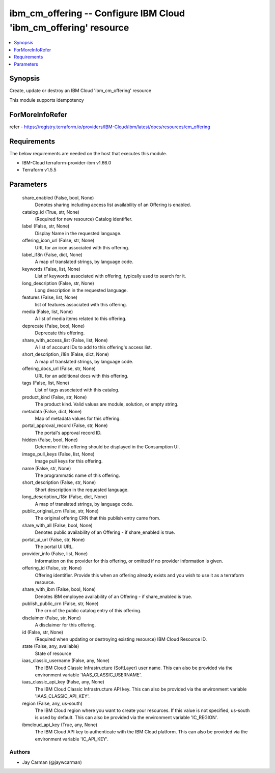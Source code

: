
ibm_cm_offering -- Configure IBM Cloud 'ibm_cm_offering' resource
=================================================================

.. contents::
   :local:
   :depth: 1


Synopsis
--------

Create, update or destroy an IBM Cloud 'ibm_cm_offering' resource

This module supports idempotency


ForMoreInfoRefer
----------------
refer - https://registry.terraform.io/providers/IBM-Cloud/ibm/latest/docs/resources/cm_offering

Requirements
------------
The below requirements are needed on the host that executes this module.

- IBM-Cloud terraform-provider-ibm v1.66.0
- Terraform v1.5.5



Parameters
----------

  share_enabled (False, bool, None)
    Denotes sharing including access list availability of an Offering is enabled.


  catalog_id (True, str, None)
    (Required for new resource) Catalog identifier.


  label (False, str, None)
    Display Name in the requested language.


  offering_icon_url (False, str, None)
    URL for an icon associated with this offering.


  label_i18n (False, dict, None)
    A map of translated strings, by language code.


  keywords (False, list, None)
    List of keywords associated with offering, typically used to search for it.


  long_description (False, str, None)
    Long description in the requested language.


  features (False, list, None)
    list of features associated with this offering.


  media (False, list, None)
    A list of media items related to this offering.


  deprecate (False, bool, None)
    Deprecate this offering.


  share_with_access_list (False, list, None)
    A list of account IDs to add to this offering's access list.


  short_description_i18n (False, dict, None)
    A map of translated strings, by language code.


  offering_docs_url (False, str, None)
    URL for an additional docs with this offering.


  tags (False, list, None)
    List of tags associated with this catalog.


  product_kind (False, str, None)
    The product kind.  Valid values are module, solution, or empty string.


  metadata (False, dict, None)
    Map of metadata values for this offering.


  portal_approval_record (False, str, None)
    The portal's approval record ID.


  hidden (False, bool, None)
    Determine if this offering should be displayed in the Consumption UI.


  image_pull_keys (False, list, None)
    Image pull keys for this offering.


  name (False, str, None)
    The programmatic name of this offering.


  short_description (False, str, None)
    Short description in the requested language.


  long_description_i18n (False, dict, None)
    A map of translated strings, by language code.


  public_original_crn (False, str, None)
    The original offering CRN that this publish entry came from.


  share_with_all (False, bool, None)
    Denotes public availability of an Offering - if share_enabled is true.


  portal_ui_url (False, str, None)
    The portal UI URL.


  provider_info (False, list, None)
    Information on the provider for this offering, or omitted if no provider information is given.


  offering_id (False, str, None)
    Offering identifier.  Provide this when an offering already exists and you wish to use it as a terraform resource.


  share_with_ibm (False, bool, None)
    Denotes IBM employee availability of an Offering - if share_enabled is true.


  publish_public_crn (False, str, None)
    The crn of the public catalog entry of this offering.


  disclaimer (False, str, None)
    A disclaimer for this offering.


  id (False, str, None)
    (Required when updating or destroying existing resource) IBM Cloud Resource ID.


  state (False, any, available)
    State of resource


  iaas_classic_username (False, any, None)
    The IBM Cloud Classic Infrastructure (SoftLayer) user name. This can also be provided via the environment variable 'IAAS_CLASSIC_USERNAME'.


  iaas_classic_api_key (False, any, None)
    The IBM Cloud Classic Infrastructure API key. This can also be provided via the environment variable 'IAAS_CLASSIC_API_KEY'.


  region (False, any, us-south)
    The IBM Cloud region where you want to create your resources. If this value is not specified, us-south is used by default. This can also be provided via the environment variable 'IC_REGION'.


  ibmcloud_api_key (True, any, None)
    The IBM Cloud API key to authenticate with the IBM Cloud platform. This can also be provided via the environment variable 'IC_API_KEY'.













Authors
~~~~~~~

- Jay Carman (@jaywcarman)

